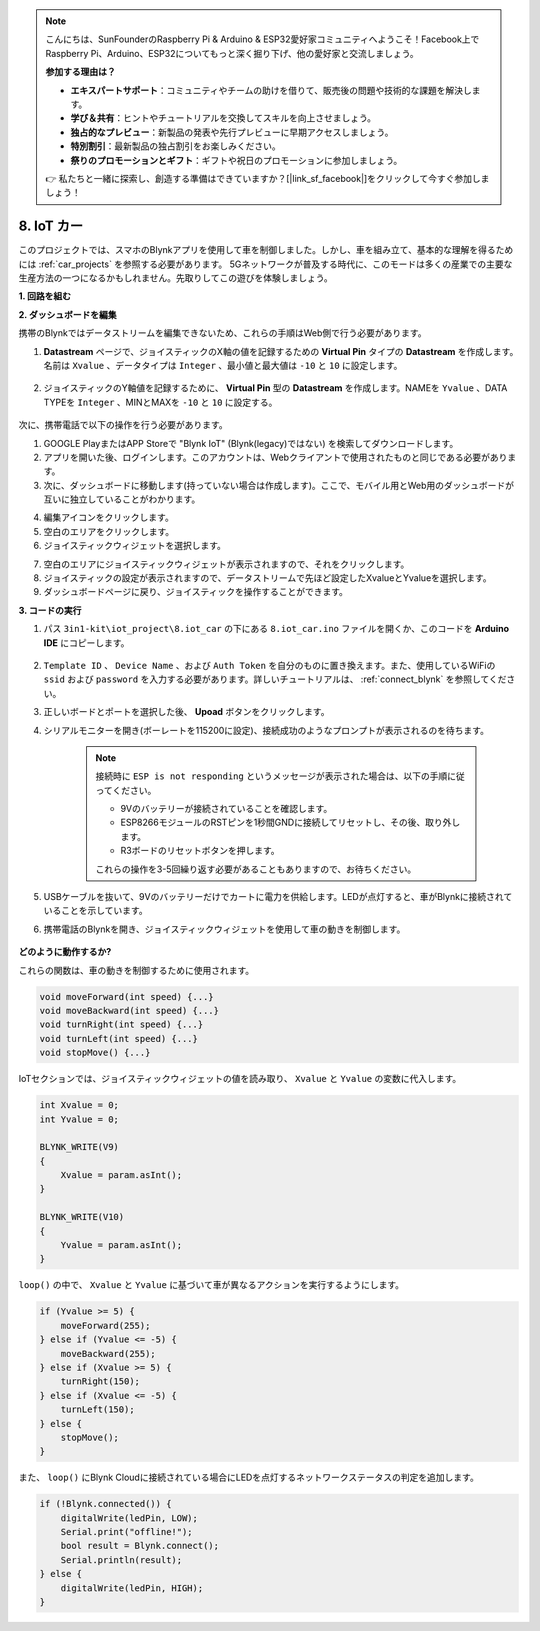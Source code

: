 .. note::

    こんにちは、SunFounderのRaspberry Pi & Arduino & ESP32愛好家コミュニティへようこそ！Facebook上でRaspberry Pi、Arduino、ESP32についてもっと深く掘り下げ、他の愛好家と交流しましょう。

    **参加する理由は？**

    - **エキスパートサポート**：コミュニティやチームの助けを借りて、販売後の問題や技術的な課題を解決します。
    - **学び＆共有**：ヒントやチュートリアルを交換してスキルを向上させましょう。
    - **独占的なプレビュー**：新製品の発表や先行プレビューに早期アクセスしましょう。
    - **特別割引**：最新製品の独占割引をお楽しみください。
    - **祭りのプロモーションとギフト**：ギフトや祝日のプロモーションに参加しましょう。

    👉 私たちと一緒に探索し、創造する準備はできていますか？[|link_sf_facebook|]をクリックして今すぐ参加しましょう！

.. _iot_car:

8. IoT カー
====================

このプロジェクトでは、スマホのBlynkアプリを使用して車を制御しました。しかし、車を組み立て、基本的な理解を得るためには :ref:`car_projects` を参照する必要があります。
5Gネットワークが普及する時代に、このモードは多くの産業での主要な生産方法の一つになるかもしれません。先取りしてこの遊びを体験しましょう。

**1. 回路を組む**

.. image:: img/wiring_iot_car.png
    :width: 800

**2. ダッシュボードを編集**

携帯のBlynkではデータストリームを編集できないため、これらの手順はWeb側で行う必要があります。

#. **Datastream** ページで、ジョイスティックのX軸の値を記録するための **Virtual Pin** タイプの **Datastream** を作成します。名前は ``Xvalue`` 、データタイプは ``Integer`` 、最小値と最大値は ``-10`` と ``10`` に設定します。

    .. image:: img/sp220613_164507.png

#. ジョイスティックのY軸値を記録するために、 **Virtual Pin** 型の **Datastream** を作成します。NAMEを ``Yvalue`` 、DATA TYPEを ``Integer`` 、MINとMAXを ``-10`` と ``10`` に設定する。

    .. image:: img/sp220613_164717.png

次に、携帯電話で以下の操作を行う必要があります。

1. GOOGLE PlayまたはAPP Storeで "Blynk IoT" (Blynk(legacy)ではない) を検索してダウンロードします。
2. アプリを開いた後、ログインします。このアカウントは、Webクライアントで使用されたものと同じである必要があります。
3. 次に、ダッシュボードに移動します(持っていない場合は作成します)。ここで、モバイル用とWeb用のダッシュボードが互いに独立していることがわかります。

.. image:: img/APP_1.jpg

4. 編集アイコンをクリックします。
5. 空白のエリアをクリックします。
6. ジョイスティックウィジェットを選択します。

.. image:: img/APP_2.jpg

7. 空白のエリアにジョイスティックウィジェットが表示されますので、それをクリックします。
8. ジョイスティックの設定が表示されますので、データストリームで先ほど設定したXvalueとYvalueを選択します。
9. ダッシュボードページに戻り、ジョイスティックを操作することができます。

.. image:: img/APP_3.jpg


**3. コードの実行**

#. パス ``3in1-kit\iot_project\8.iot_car`` の下にある ``8.iot_car.ino`` ファイルを開くか、このコードを **Arduino IDE** にコピーします。

    .. raw:: html 
        
        <iframe src=https://create.arduino.cc/editor/sunfounder01/a1db6c35-2f26-425c-8636-53d2df7936d7/preview?embed style="height:510px;width:100%;margin:10px 0" frameborder=0></iframe>

#. ``Template ID`` 、 ``Device Name`` 、および ``Auth Token`` を自分のものに置き換えます。また、使用しているWiFiの ``ssid`` および ``password`` を入力する必要があります。詳しいチュートリアルは、 :ref:`connect_blynk` を参照してください。
#. 正しいボードとポートを選択した後、 **Upoad** ボタンをクリックします。

#. シリアルモニターを開き(ボーレートを115200に設定)、接続成功のようなプロンプトが表示されるのを待ちます。

    .. image:: img/2_ready.png

    .. note::

        接続時に ``ESP is not responding`` というメッセージが表示された場合は、以下の手順に従ってください。

        * 9Vのバッテリーが接続されていることを確認します。
        * ESP8266モジュールのRSTピンを1秒間GNDに接続してリセットし、その後、取り外します。
        * R3ボードのリセットボタンを押します。

        これらの操作を3-5回繰り返す必要があることもありますので、お待ちください。

#. USBケーブルを抜いて、9Vのバッテリーだけでカートに電力を供給します。LEDが点灯すると、車がBlynkに接続されていることを示しています。
#. 携帯電話のBlynkを開き、ジョイスティックウィジェットを使用して車の動きを制御します。

    .. image:: img/iot_car.jpg



**どのように動作するか?**

これらの関数は、車の動きを制御するために使用されます。

.. code-block:: arduino

    void moveForward(int speed) {...}
    void moveBackward(int speed) {...}
    void turnRight(int speed) {...}
    void turnLeft(int speed) {...}
    void stopMove() {...}

IoTセクションでは、ジョイスティックウィジェットの値を読み取り、 ``Xvalue`` と ``Yvalue`` の変数に代入します。

.. code-block:: arduino

    int Xvalue = 0;
    int Yvalue = 0;

    BLYNK_WRITE(V9)
    {
        Xvalue = param.asInt();
    }

    BLYNK_WRITE(V10)
    {
        Yvalue = param.asInt();
    }

``loop()`` の中で、 ``Xvalue`` と ``Yvalue`` に基づいて車が異なるアクションを実行するようにします。

.. code-block:: arduino

    if (Yvalue >= 5) {
        moveForward(255);
    } else if (Yvalue <= -5) {
        moveBackward(255);
    } else if (Xvalue >= 5) {
        turnRight(150);
    } else if (Xvalue <= -5) {
        turnLeft(150);
    } else {
        stopMove();
    }

また、 ``loop()`` にBlynk Cloudに接続されている場合にLEDを点灯するネットワークステータスの判定を追加します。

.. code-block:: arduino

    if (!Blynk.connected()) {
        digitalWrite(ledPin, LOW);
        Serial.print("offline!");
        bool result = Blynk.connect();
        Serial.println(result);
    } else {
        digitalWrite(ledPin, HIGH);
    }